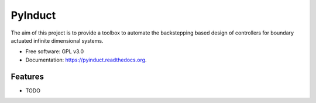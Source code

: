 ========
PyInduct
========

.. image:: https://img.shields.io/travis/audreyr/pyinduct.svg
        :target: https://travis-ci.org/audreyr/pyinduct

.. image:: https://img.shields.io/pypi/v/pyinduct.svg
        :target: https://pypi.python.org/pypi/pyinduct


The aim of this project is to provide a toolbox to automate the backstepping based design of controllers for boundary actuated infinite dimensional systems.

* Free software: GPL v3.0
* Documentation: https://pyinduct.readthedocs.org.

Features
--------

* TODO
